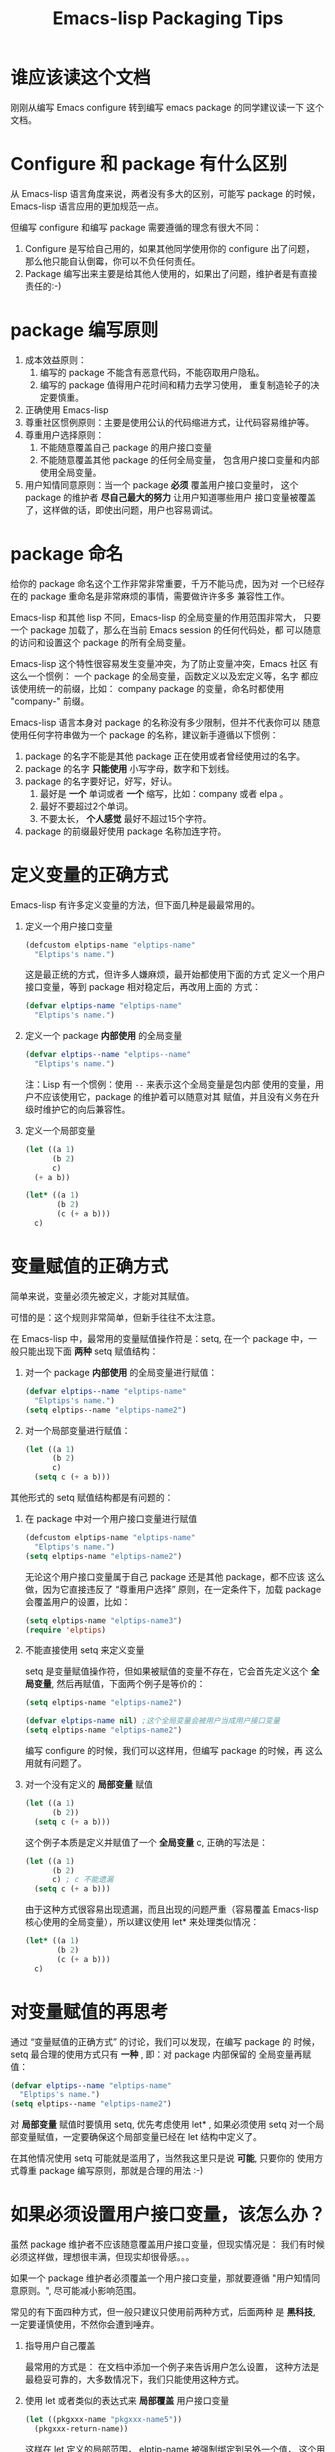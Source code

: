 #+TITLE: Emacs-lisp Packaging Tips
* 谁应该读这个文档
刚刚从编写 Emacs configure 转到编写 emacs package 的同学建议读一下
这个文档。

* Configure 和 package 有什么区别
从 Emacs-lisp 语言角度来说，两者没有多大的区别，可能写 package 的时候，
Emacs-lisp 语言应用的更加规范一点。

但编写 configure 和编写 package 需要遵循的理念有很大不同：
1. Configure 是写给自己用的，如果其他同学使用你的 configure 出了问题，
   那么他只能自认倒霉，你可以不负任何责任。
2. Package 编写出来主要是给其他人使用的，如果出了问题，维护者是有直接
   责任的:-)

* package 编写原则
1. 成本效益原则：
   1. 编写的 package 不能含有恶意代码，不能窃取用户隐私。
   2. 编写的 package 值得用户花时间和精力去学习使用，
      重复制造轮子的决定要慎重。
2. 正确使用 Emacs-lisp
3. 尊重社区惯例原则：主要是使用公认的代码缩进方式，让代码容易维护等。
4. 尊重用户选择原则：
   1. 不能随意覆盖自己 package 的用户接口变量
   2. 不能随意覆盖其他 package 的任何全局变量，
      包含用户接口变量和内部使用全局变量。
5. 用户知情同意原则：当一个 package *必须* 覆盖用户接口变量时，
   这个 package 的维护者 *尽自己最大的努力* 让用户知道哪些用户
   接口变量被覆盖了，这样做的话，即使出问题，用户也容易调试。

* package 命名
给你的 package 命名这个工作非常非常重要，千万不能马虎，因为对
一个已经存在的 package 重命名是非常麻烦的事情，需要做许许多多
兼容性工作。

Emacs-lisp 和其他 lisp 不同，Emacs-lisp 的全局变量的作用范围非常大，
只要一个 package 加载了，那么在当前 Emacs session 的任何代码处，都
可以随意的访问和设置这个 package 的所有全局变量。

Emacs-lisp 这个特性很容易发生变量冲突，为了防止变量冲突，Emacs 社区
有这么一个惯例： 一个 package 的全局变量，函数定义以及宏定义等，名字
都应该使用统一的前缀，比如： company package 的变量，命名时都使用
"company-"  前缀。

Emacs-lisp 语言本身对 package 的名称没有多少限制，但并不代表你可以
随意使用任何字符串做为一个 package 的名称，建议新手遵循以下惯例：
1. package 的名字不能是其他 package 正在使用或者曾经使用过的名字。
2. package 的名字 *只能使用* 小写字母，数字和下划线。
3. package 的名字要好记，好写，好认。
   1. 最好是 *一个* 单词或者 *一个* 缩写，比如：company 或者 elpa 。
   2. 最好不要超过2个单词。
   3. 不要太长， *个人感觉* 最好不超过15个字符。
4. package 的前缀最好使用 package 名称加连字符。

* 定义变量的正确方式
Emacs-lisp 有许多定义变量的方法，但下面几种是最最常用的。

1. 定义一个用户接口变量
   #+BEGIN_SRC emacs-lisp
   (defcustom elptips-name "elptips-name"
     "Elptips's name.")
   #+END_SRC

   这是最正统的方式，但许多人嫌麻烦，最开始都使用下面的方式
   定义一个用户接口变量，等到 package 相对稳定后，再改用上面的
   方式：

   #+BEGIN_SRC emacs-lisp
   (defvar elptips-name "elptips-name"
     "Elptips's name.")
   #+END_SRC
2. 定义一个 package *内部使用* 的全局变量
   #+BEGIN_SRC emacs-lisp
   (defvar elptips--name "elptips--name"
     "Elptips's name.")
   #+END_SRC
   注：Lisp 有一个惯例：使用 ~--~ 来表示这个全局变量是包内部
   使用的变量，用户不应该使用它，package 的维护着可以随意对其
   赋值，并且没有义务在升级时维护它的向后兼容性。
3. 定义一个局部变量
   #+BEGIN_SRC emacs-lisp
   (let ((a 1)
         (b 2)
         c)
     (+ a b))
   #+END_SRC

   #+BEGIN_SRC emacs-lisp
   (let* ((a 1)
          (b 2)
          (c (+ a b)))
     c)
   #+END_SRC

* 变量赋值的正确方式
简单来说，变量必须先被定义，才能对其赋值。

可惜的是：这个规则非常简单，但新手往往不太注意。

在 Emacs-lisp 中，最常用的变量赋值操作符是：setq,
在一个 package 中，一般只能出现下面 *两种* setq 赋值结构：
1. 对一个 package *内部使用* 的全局变量进行赋值：
   #+BEGIN_SRC emacs-lisp
   (defvar elptips--name "elptips-name"
     "Elptips's name.")
   (setq elptips--name "elptips-name2")
   #+END_SRC
2. 对一个局部变量进行赋值：
   #+BEGIN_SRC emacs-lisp
   (let ((a 1)
         (b 2)
         c)
     (setq c (+ a b)))
   #+END_SRC

其他形式的 setq 赋值结构都是有问题的：

1. 在 package 中对一个用户接口变量进行赋值

   #+BEGIN_SRC emacs-lisp
   (defcustom elptips-name "elptips-name"
     "Elptips's name.")
   (setq elptips-name "elptips-name2")
   #+END_SRC

   无论这个用户接口变量属于自己 package 还是其他 package，都不应该
   这么做，因为它直接违反了 “尊重用户选择” 原则，在一定条件下，加载
   package 会覆盖用户的设置，比如：

   #+BEGIN_SRC emacs-lisp
   (setq elptips-name "elptips-name3")
   (require 'elptips)
   #+END_SRC
2. 不能直接使用 setq 来定义变量

   setq 是变量赋值操作符，但如果被赋值的变量不存在，它会首先定义这个 *全局变量*,
   然后再赋值，下面两个例子是等价的：

   #+BEGIN_SRC emacs-lisp
   (setq elptips-name "elptips-name2")
   #+END_SRC

   #+BEGIN_SRC emacs-lisp
   (defvar elptips-name nil) ;这个全局变量会被用户当成用户接口变量
   (setq elptips-name "elptips-name2")
   #+END_SRC

   编写 configure 的时候，我们可以这样用，但编写 package 的时候，再
   这么用就有问题了。

3. 对一个没有定义的 *局部变量* 赋值

   #+BEGIN_SRC emacs-lisp
   (let ((a 1)
         (b 2))
     (setq c (+ a b)))
   #+END_SRC

   这个例子本质是定义并赋值了一个 *全局变量* c, 正确的写法是：

   #+BEGIN_SRC emacs-lisp
   (let ((a 1)
         (b 2)
         c) ; c 不能遗漏
     (setq c (+ a b)))
   #+END_SRC

   由于这种方式很容易出现遗漏，而且出现的问题严重（容易覆盖 Emacs-lisp
   核心使用的全局变量），所以建议使用 let* 来处理类似情况：

   #+BEGIN_SRC emacs-lisp
   (let* ((a 1)
          (b 2)
          (c (+ a b)))
     c)
   #+END_SRC

* 对变量赋值的再思考
通过 “变量赋值的正确方式” 的讨论，我们可以发现，在编写 package 的
时候，setq 最合理的使用方式只有 *一种* , 即：对 package 内部保留的
全局变量再赋值：

#+BEGIN_SRC emacs-lisp
(defvar elptips--name "elptips-name"
  "Elptips's name.")
(setq elptips--name "elptips-name2")
#+END_SRC

对 *局部变量* 赋值时要慎用 setq, 优先考虑使用 let* , 如果必须使用 setq
对一个局部变量赋值，一定要确保这个局部变量已经在 let 结构中定义了。

在其他情况使用 setq 可能就是滥用了，当然我这里只是说 *可能*, 只要你的
使用方式尊重 package 编写原则，那就是合理的用法 :-)
* 如果必须设置用户接口变量，该怎么办？
虽然 package 维护者不应该随意覆盖用户接口变量，但现实情况是：
我们有时候必须这样做，理想很丰满，但现实却很骨感。。。

如果一个 package 维护者必须覆盖一个用户接口变量，那就要遵循
"用户知情同意原则。", 尽可能减小影响范围。

常见的有下面四种方式，但一般只建议只使用前两种方式，后面两种
是 *黑科技*, 一定要谨慎使用，不然你会遭到唾弃。

1. 指导用户自己覆盖

   最常用的方式是： 在文档中添加一个例子来告诉用户怎么设置，
   这种方法是最稳妥可靠的，大多数情况下，我们只能使用这种方式。

2. 使用 let 或者类似的表达式来 *局部覆盖* 用户接口变量

   #+BEGIN_SRC emacs-lisp
   (let ((pkgxxx-name "pkgxxx-name5"))
     (pkgxxx-return-name))
   #+END_SRC

   这样在 let 定义的局部范围， elptip-name 被强制绑定到另外一个值，
   这个用法 *非常的常用* ，当满足下面两个条件时，就可以这么用。
   1. package 所依赖的函数无法设置参数，只能通过全局变量来改变其行为。
   2. 对这个全局变量局部绑定，不会对所依赖的 package 造成影响。

   比如：

   #+BEGIN_SRC emacs-lisp
   (defun pkgxxx-return-name ()
     (message pkgxxx-name))

   (defun pkgxxx-return-fakename ()
     (interactive)
     (let ((pkgxxx-name "pkgxxx-name5"))
       (pkgxxx-return-name)))
   #+END_SRC

   注：这种方式让习惯词法作用域的同学很不习惯，确实是这样子的，在 Emacs-lisp
   中全局变量无论什么时候，都是按照动态作用域处理的。

3. 使用激活函数来覆盖用户接口变量

   #+BEGIN_SRC emacs-lisp
   (defun elptip-pkgxxx-enable ()
     (interactive)
     (setq pkgxxx-name "pkgxxx-name5")
     (message "elptips: `pkgxxx-name' has been override."))
   #+END_SRC

   这种方式要注意：
   1. 激活函数不能默认运行，只能通过文档告诉用户在它们的配置中添加。
   2. 如果无法做到完全无影响，就要提示用户哪个或者哪些 “用户接口变量” 被强制覆盖了。
   3. 最好告诉用户，如何简单的取消激活，如果可以，添加一个 disable 函数，
      但令人遗憾的是，disable 函数看似容易编写，其实往往是不可行的。
      像这种覆盖用户接口变量的激活函数，一般也只能让用户删除这行配置，
      然后重启 emacs, 别无它法。

      比如下面这个例子，看似可行，实际是不合理的。。。。

      #+BEGIN_SRC emacs-lisp
      (defun elptip-pkgxxx-disable ()
        (interactive)
        (setq pkgxx-name "pkgxxx-name")))
      #+END_SRC

   总的来说，这种方式也不太建议使用，不如在文档中
   添加一个事例配置有效。

4. 使用激活函数来覆盖影响用户接口变量的函数

   假设 pkgxxx 中有一个函数专门用来处理用户
   接口 pkgxxx-name :

   #+BEGIN_SRC emacs-lisp
   (defun pkgxxx-return-name ()
     (message pkgxxx-name))
   #+END_SRC

   我们可以通过替换 `pkgxxx-return-name' 这个函数来改变
   其行为，但我们不能直接在 elptips 包中添加一个新的
   `pkgxxx-return-name' 函数，这种偷偷摸摸的覆盖让遇到
   问题的用户很难调试，我们需要使用 emacs 内置的一种功能：
   nadvice 。

   #+BEGIN_SRC emacs-lisp
   (defun elptips-pkgxxx-return-name ()
     (let ((pkgxxx-name "pkgxxx-name5"))
       (funcall orig-func)))

   (advice-add 'pkgxxx-return-name
               :around #'elptips-pkgxxx-return-name)
   #+END_SRC

   这样做的话，用户在阅读 `pkgxxx-return-name' 的文档
   时，就可以发现这个函数被哪个函数 advice 了，算是
   一种知情同意，这种方式的另外一种好处是可以写出一个
   比较靠谱的 disble 函数。

   不过即便如此， emacs 官方社区也是不建议使用这种机制的。

* 未完待续。。。
* 尾注

# Local Variables:
# coding: utf-8-unix
# End:
